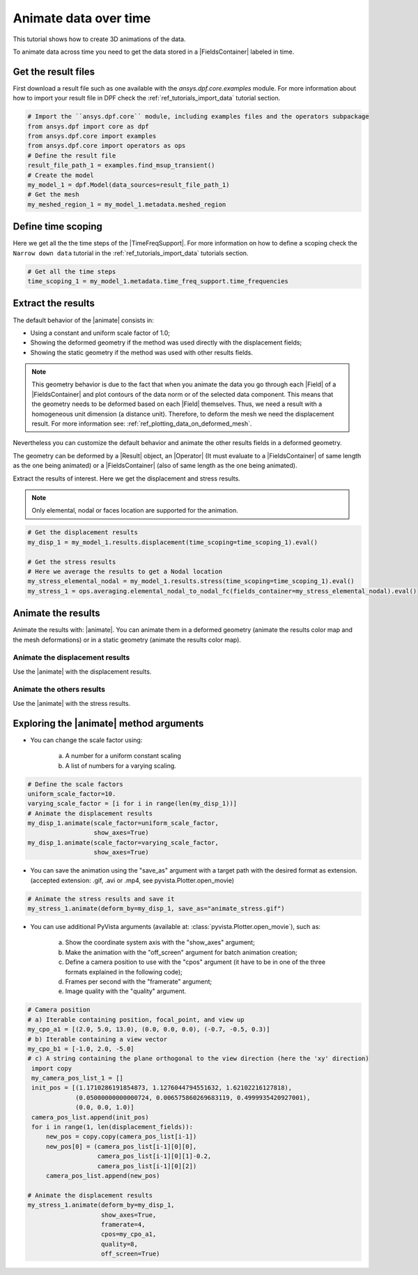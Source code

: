 .. _ref_tutorials_animate_time:

======================
Animate data over time
======================


.. |Field| replace:: :class:`Field<ansys.dpf.core.field.Field>`
.. |FieldsContainer| replace:: :class:`FieldsContainer<ansys.dpf.core.fields_container.FieldsContainer>`
.. |MeshedRegion| replace:: :class:`MeshedRegion <ansys.dpf.core.meshed_region.MeshedRegion>`
.. |TimeFreqSupport| replace:: :class:`TimeFreqSupport <ansys.dpf.core.time_freq_support.TimeFreqSupport>`
.. |animate| replace:: :func:`FieldsContainer.animate() <ansys.dpf.core.fields_container.FieldsContainer.animate>`
.. |Result| replace:: :class:`Result <ansys.dpf.core.results.Result>`
.. |Operator| replace:: :class:`Operator<ansys.dpf.core.dpf_operator.Operator>`

This tutorial shows how to create 3D animations of the data.

To animate data across time you need to get the data stored in a |FieldsContainer| labeled in time.

Get the result files
--------------------

First download a result file such as one available with the `ansys.dpf.core.examples` module.
For more information about how to import your result file in DPF check
the :ref:`ref_tutorials_import_data` tutorial section.

.. code-block:: python

    # Import the ``ansys.dpf.core`` module, including examples files and the operators subpackage
    from ansys.dpf import core as dpf
    from ansys.dpf.core import examples
    from ansys.dpf.core import operators as ops
    # Define the result file
    result_file_path_1 = examples.find_msup_transient()
    # Create the model
    my_model_1 = dpf.Model(data_sources=result_file_path_1)
    # Get the mesh
    my_meshed_region_1 = my_model_1.metadata.meshed_region

Define time scoping
-------------------

Here we get all the the time steps of the |TimeFreqSupport|. For more information on how to define a
scoping check the ``Narrow down data`` tutorial in the :ref:`ref_tutorials_import_data` tutorials section.


.. code-block:: python

    # Get all the time steps
    time_scoping_1 = my_model_1.metadata.time_freq_support.time_frequencies

Extract the results
-------------------

The default behavior of the |animate| consists in:

- Using a constant and uniform scale factor of 1.0;
- Showing the deformed geometry if the method was used directly with the displacement fields;
- Showing the static geometry if the method was used with other results fields.

.. note::

    This geometry behavior is due to the fact that when you animate the data you go through each |Field|
    of a |FieldsContainer| and plot contours of the data norm or of the selected data component. This means
    that the geometry needs to be deformed based on each |Field| themselves. Thus, we need a result with a
    homogeneous unit dimension (a distance unit). Therefore, to deform the mesh we need the displacement result.
    For more information see: :ref:`ref_plotting_data_on_deformed_mesh`.

Nevertheless you can customize the default behavior and animate the other results fields in a deformed geometry.

The geometry can be deformed by a |Result| object, an |Operator| (It must evaluate to a |FieldsContainer|
of same length as the one being animated) or a |FieldsContainer| (also of same length as the one being animated).

Extract the results of interest. Here we get the displacement and stress results.

.. note::

    Only elemental, nodal or faces location are supported for the animation.

.. code-block:: python

    # Get the displacement results
    my_disp_1 = my_model_1.results.displacement(time_scoping=time_scoping_1).eval()

    # Get the stress results
    # Here we average the results to get a Nodal location
    my_stress_elemental_nodal = my_model_1.results.stress(time_scoping=time_scoping_1).eval()
    my_stress_1 = ops.averaging.elemental_nodal_to_nodal_fc(fields_container=my_stress_elemental_nodal).eval()

Animate the results
-------------------

Animate the results with: |animate|. You can animate them in a deformed geometry
(animate the results color map and the mesh deformations) or in a static geometry (animate the results color map).

Animate the displacement results
^^^^^^^^^^^^^^^^^^^^^^^^^^^^^^^^

Use the |animate| with the displacement results.

.. tab-set::

    .. tab-item:: Deformed geometry

        .. code-block:: python

            # Animate the displacement results in a deformed geometry
            my_disp_1.animate()

        .. rst-class:: sphx-glr-script-out

         .. jupyter-execute::
            :hide-code:
            :hide-output:

            from ansys.dpf import core as dpf
            from ansys.dpf.core import examples
            from ansys.dpf.core import operators as ops
            result_file_path_1 = examples.find_msup_transient()
            my_model_1 = dpf.Model(data_sources=result_file_path_1)
            time_scoping_1 = my_model_1.metadata.time_freq_support.time_frequencies
            my_disp_1 = my_model_1.results.displacement(time_scoping=time_scoping_1).eval()
            my_stress_elemental_nodal = my_model_1.results.stress(time_scoping=time_scoping_1).eval()
            my_stress_1 = ops.averaging.elemental_nodal_to_nodal_fc(fields_container=my_stress_elemental_nodal).eval()
            my_disp_1.animate(off_screen=True,save_as="source/user_guide/tutorials/animate/animate_disp_1.gif")

        .. image:: animate_disp_1.gif
           :scale: 50 %
           :align: center

    .. tab-item:: Static geometry

        .. code-block:: python

            # Animate the displacement results in a static geometry
            # You can deactivate the geometry deformation of the displacement results by using the argument ``deform_by=False``
            my_disp_1.animate(deform_by=False)

        .. rst-class:: sphx-glr-script-out

         .. jupyter-execute::
            :hide-code:
            :hide-output:

            my_disp_1.animate(off_screen=True,save_as="source/user_guide/tutorials/animate/animate_disp_2.gif",
                              deform_by=False)

        .. image:: animate_disp_2.gif
           :scale: 50 %
           :align: center

Animate the others results
^^^^^^^^^^^^^^^^^^^^^^^^^^

Use the |animate| with the stress results.

.. tab-set::

    .. tab-item:: Deformed geometry

        .. code-block:: python

            # Animate the stress results in a deformed geometry
            # Use the ``deform_by`` argument and give the displacement results.
            my_stress_1.animate(deform_by=my_disp_1)

        .. rst-class:: sphx-glr-script-out

         .. jupyter-execute::
            :hide-code:
            :hide-output:

            my_stress_1.animate(off_screen=True,save_as="source/user_guide/tutorials/animate/animate_stress_1.gif",
                                deform_by=my_disp_1)

        .. image:: animate_stress_1.gif
           :scale: 50 %
           :align: center

    .. tab-item:: Static geometry

        .. code-block:: python

            # Animate the stress results in a static geometry
            my_stress_1.animate(my_stress_1.animate()

        .. rst-class:: sphx-glr-script-out

         .. jupyter-execute::
            :hide-code:
            :hide-output:

            my_stress_1.animate(off_screen=True,save_as="source/user_guide/tutorials/animate/animate_stress_2.gif")

        .. image:: animate_stress_2.gif
           :scale: 50 %
           :align: center

Exploring the |animate| method arguments
-----------------------------------------

- You can change the scale factor using:

    a) A number for a uniform constant scaling
    b) A list of numbers for a varying scaling.

.. code-block:: python

    # Define the scale factors
    uniform_scale_factor=10.
    varying_scale_factor = [i for i in range(len(my_disp_1))]
    # Animate the displacement results
    my_disp_1.animate(scale_factor=uniform_scale_factor,
                      show_axes=True)
    my_disp_1.animate(scale_factor=varying_scale_factor,
                      show_axes=True)

.. rst-class:: sphx-glr-script-out

 .. jupyter-execute::
    :hide-code:
    :hide-output:

    uniform_scale_factor=10.
    varying_scale_factor = [i for i in range(len(my_disp_1))]
    # Animate the displacement results
    my_disp_1.animate(off_screen=True,save_as="source/user_guide/tutorials/animate/animate_disp_3.gif",
                      scale_factor=uniform_scale_factor, text="Uniform scale factor")
    my_disp_1.animate(off_screen=True,save_as="source/user_guide/tutorials/animate/animate_disp_4.gif",
                      scale_factor=varying_scale_factor, text="Varying scale factor")

.. image:: animate_disp_3.gif
   :scale: 45 %

.. image:: animate_disp_4.gif
   :scale: 45 %


- You can save the animation using the "save_as" argument with a target path with the desired format as extension.
  (accepted extension: .gif, .avi or .mp4, see pyvista.Plotter.open_movie)

.. code-block:: python

    # Animate the stress results and save it
    my_stress_1.animate(deform_by=my_disp_1, save_as="animate_stress.gif")


- You can use additional PyVista arguments (available at: :class:`pyvista.Plotter.open_movie`), such as:

    a) Show the coordinate system axis with the "show_axes" argument;
    b) Make the animation with the "off_screen" argument for batch animation creation;
    c) Define a camera position to use with the "cpos" argument (it have to be in one of the three
       formats explained in the following code);
    d) Frames per second with the "framerate" argument;
    e) Image quality with the "quality" argument.

.. code-block:: python

    # Camera position
    # a) Iterable containing position, focal_point, and view up
    my_cpo_a1 = [(2.0, 5.0, 13.0), (0.0, 0.0, 0.0), (-0.7, -0.5, 0.3)]
    # b) Iterable containing a view vector
    my_cpo_b1 = [-1.0, 2.0, -5.0]
    # c) A string containing the plane orthogonal to the view direction (here the 'xy' direction)
     import copy
     my_camera_pos_list_1 = []
     init_pos = [(1.1710286191854873, 1.1276044794551632, 1.62102216127818),
                 (0.05000000000000724, 0.006575860269683119, 0.4999935420927001),
                 (0.0, 0.0, 1.0)]
     camera_pos_list.append(init_pos)
     for i in range(1, len(displacement_fields)):
         new_pos = copy.copy(camera_pos_list[i-1])
         new_pos[0] = (camera_pos_list[i-1][0][0],
                       camera_pos_list[i-1][0][1]-0.2,
                       camera_pos_list[i-1][0][2])
         camera_pos_list.append(new_pos)

    # Animate the displacement results
    my_stress_1.animate(deform_by=my_disp_1,
                        show_axes=True,
                        framerate=4,
                        cpos=my_cpo_a1,
                        quality=8,
                        off_screen=True)

.. rst-class:: sphx-glr-script-out

 .. jupyter-execute::
    :hide-code:
    :hide-output:

    my_cpo_a1 = [(2.0, 5.0, 13.0), (0.0, 0.0, 0.0), (-0.7, -0.5, 0.3)]
    my_stress_1.animate(save_as="source/user_guide/tutorials/animate/animate_disp_5.gif",
                        deform_by=my_disp_1,
                        show_axes=True,
                        framerate=4,
                        cpos=my_cpo_a1,
                        quality=8,
                        off_screen=True)

.. image:: animate_disp_5.gif
   :scale: 50 %
   :align: center
